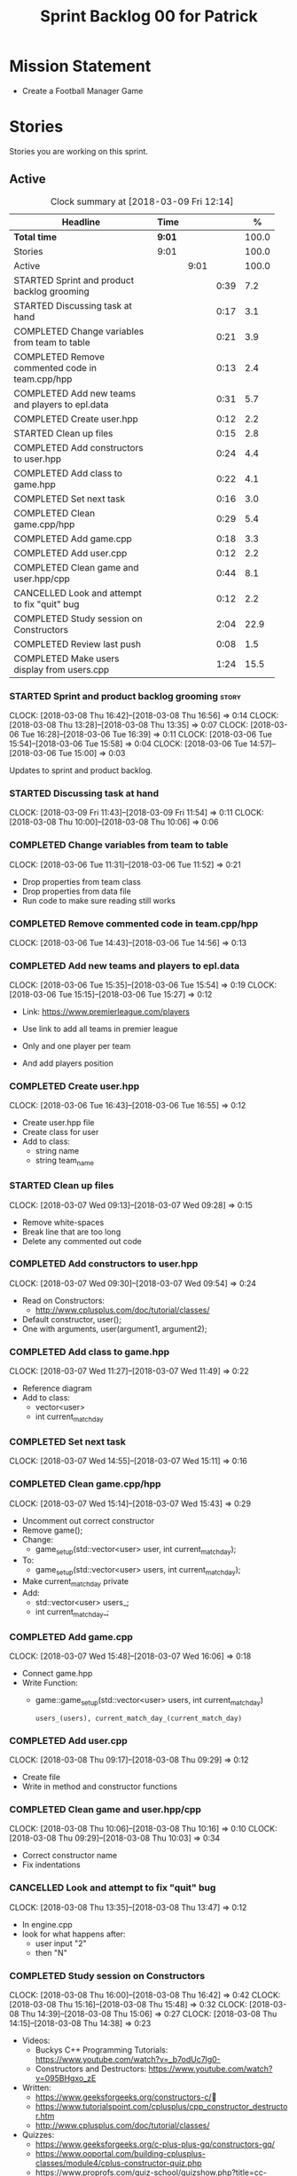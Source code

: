 #+title: Sprint Backlog 00 for Patrick
#+options: date:nil toc:nil author:nil num:nil
#+todo: STARTED | COMPLETED CANCELLED POSTPONED
#+tags: { story(s) epic(e) }

* Mission Statement

- Create a Football Manager Game

* Stories

Stories you are working on this sprint.

** Active

#+begin: clocktable :maxlevel 3 :scope subtree :indent nil :emphasize nil :scope file :narrow 75 :formula %
#+CAPTION: Clock summary at [2018-03-09 Fri 12:14]
| <75>                                                                        |        |      |      |       |
| Headline                                                                    | Time   |      |      |     % |
|-----------------------------------------------------------------------------+--------+------+------+-------|
| *Total time*                                                                | *9:01* |      |      | 100.0 |
|-----------------------------------------------------------------------------+--------+------+------+-------|
| Stories                                                                     | 9:01   |      |      | 100.0 |
| Active                                                                      |        | 9:01 |      | 100.0 |
| STARTED Sprint and product backlog grooming                                 |        |      | 0:39 |   7.2 |
| STARTED Discussing task at hand                                             |        |      | 0:17 |   3.1 |
| COMPLETED Change variables from team to table                               |        |      | 0:21 |   3.9 |
| COMPLETED Remove commented code in team.cpp/hpp                             |        |      | 0:13 |   2.4 |
| COMPLETED Add new teams and players to epl.data                             |        |      | 0:31 |   5.7 |
| COMPLETED Create user.hpp                                                   |        |      | 0:12 |   2.2 |
| STARTED Clean up files                                                      |        |      | 0:15 |   2.8 |
| COMPLETED Add constructors to user.hpp                                      |        |      | 0:24 |   4.4 |
| COMPLETED Add class to game.hpp                                             |        |      | 0:22 |   4.1 |
| COMPLETED Set next task                                                     |        |      | 0:16 |   3.0 |
| COMPLETED Clean game.cpp/hpp                                                |        |      | 0:29 |   5.4 |
| COMPLETED Add game.cpp                                                      |        |      | 0:18 |   3.3 |
| COMPLETED Add user.cpp                                                      |        |      | 0:12 |   2.2 |
| COMPLETED Clean game and user.hpp/cpp                                       |        |      | 0:44 |   8.1 |
| CANCELLED Look and attempt to fix "quit" bug                                |        |      | 0:12 |   2.2 |
| COMPLETED Study session on Constructors                                     |        |      | 2:04 |  22.9 |
| COMPLETED Review last push                                                  |        |      | 0:08 |   1.5 |
| COMPLETED Make users display from users.cpp                                 |        |      | 1:24 |  15.5 |
#+TBLFM: $5='(org-clock-time% @3$2 $2..$4);%.1f
#+end:


*** STARTED Sprint and product backlog grooming                       :story:
    CLOCK: [2018-03-08 Thu 16:42]--[2018-03-08 Thu 16:56] =>  0:14
    CLOCK: [2018-03-08 Thu 13:28]--[2018-03-08 Thu 13:35] =>  0:07
    CLOCK: [2018-03-06 Tue 16:28]--[2018-03-06 Tue 16:39] =>  0:11
    CLOCK: [2018-03-06 Tue 15:54]--[2018-03-06 Tue 15:58] =>  0:04
    CLOCK: [2018-03-06 Tue 14:57]--[2018-03-06 Tue 15:00] =>  0:03

Updates to sprint and product backlog.

*** STARTED Discussing task at hand
    CLOCK: [2018-03-09 Fri 11:43]--[2018-03-09 Fri 11:54] =>  0:11
    CLOCK: [2018-03-08 Thu 10:00]--[2018-03-08 Thu 10:06] =>  0:06

*** COMPLETED Change variables from team to table
    CLOSED: [2018-03-06 Tue 14:55]
    CLOCK: [2018-03-06 Tue 11:31]--[2018-03-06 Tue 11:52] =>  0:21

- Drop properties from team class
- Drop properties from data file
- Run code to make sure reading still works

*** COMPLETED Remove commented code in team.cpp/hpp
    CLOSED: [2018-03-06 Tue 14:57]
    CLOCK: [2018-03-06 Tue 14:43]--[2018-03-06 Tue 14:56] =>  0:13

*** COMPLETED Add new teams and players to epl.data
    CLOSED: [2018-03-06 Tue 15:55]
    CLOCK: [2018-03-06 Tue 15:35]--[2018-03-06 Tue 15:54] =>  0:19
    CLOCK: [2018-03-06 Tue 15:15]--[2018-03-06 Tue 15:27] =>  0:12

- Link: https://www.premierleague.com/players

- Use link to add all teams in premier league
- Only and one player per team
- And add players position

*** COMPLETED Create user.hpp
    CLOSED: [2018-03-06 Tue 16:56]
    CLOCK: [2018-03-06 Tue 16:43]--[2018-03-06 Tue 16:55] =>  0:12

- Create user.hpp file
- Create class for user
- Add to class:
  - string name
  - string team_name

*** STARTED Clean up files
    CLOCK: [2018-03-07 Wed 09:13]--[2018-03-07 Wed 09:28] =>  0:15

- Remove white-spaces
- Break line that are too long
- Delete any commented out code

*** COMPLETED Add constructors to user.hpp
    CLOSED: [2018-03-07 Wed 10:55]
    CLOCK: [2018-03-07 Wed 09:30]--[2018-03-07 Wed 09:54] =>  0:24

- Read on Constructors:
  - http://www.cplusplus.com/doc/tutorial/classes/

- Default constructor, user();
- One with arguments, user(argument1, argument2);

*** COMPLETED Add class to game.hpp
    CLOSED: [2018-03-07 Wed 11:49]
    CLOCK: [2018-03-07 Wed 11:27]--[2018-03-07 Wed 11:49] =>  0:22

- Reference diagram
- Add to class:
  - vector<user>
  - int current_match_day

*** COMPLETED Set next task
    CLOSED: [2018-03-07 Wed 15:45]
    CLOCK: [2018-03-07 Wed 14:55]--[2018-03-07 Wed 15:11] =>  0:16

*** COMPLETED Clean game.cpp/hpp
    CLOSED: [2018-03-07 Wed 16:22]
    CLOCK: [2018-03-07 Wed 15:14]--[2018-03-07 Wed 15:43] =>  0:29

- Uncomment out correct constructor
- Remove game();
- Change:
  - game_setup(std::vector<user> user, int current_match_day);
- To:
  - game_setup(std::vector<user> users, int current_match_day);
- Make current_match_day private
- Add:
  - std::vector<user> users_;
  - int current_match_day_;

*** COMPLETED Add game.cpp
    CLOSED: [2018-03-07 Wed 16:22]
    CLOCK: [2018-03-07 Wed 15:48]--[2018-03-07 Wed 16:06] =>  0:18
- Connect game.hpp
- Write Function:
  - game::game_setup(std::vector<user> users, int current_match_day)
    : users_(users), current_match_day_(current_match_day)

*** COMPLETED Add user.cpp
    CLOSED: [2018-03-08 Thu 09:29]
    CLOCK: [2018-03-08 Thu 09:17]--[2018-03-08 Thu 09:29] =>  0:12

- Create file
- Write in method and constructor functions

*** COMPLETED Clean game and user.hpp/cpp
    CLOSED: [2018-03-08 Thu 10:16]
    CLOCK: [2018-03-08 Thu 10:06]--[2018-03-08 Thu 10:16] =>  0:10
    CLOCK: [2018-03-08 Thu 09:29]--[2018-03-08 Thu 10:03] =>  0:34


- Correct constructor name
- Fix indentations
*** CANCELLED Look and attempt to fix "quit" bug
    CLOSED: [2018-03-08 Thu 14:13]
    CLOCK: [2018-03-08 Thu 13:35]--[2018-03-08 Thu 13:47] =>  0:12

- In engine.cpp
- look for what happens after:
  - user input "2"
  - then "N"

*** COMPLETED Study session on Constructors
    CLOSED: [2018-03-08 Thu 16:42]
    CLOCK: [2018-03-08 Thu 16:00]--[2018-03-08 Thu 16:42] =>  0:42
    CLOCK: [2018-03-08 Thu 15:16]--[2018-03-08 Thu 15:48] =>  0:32
    CLOCK: [2018-03-08 Thu 14:39]--[2018-03-08 Thu 15:06] =>  0:27
    CLOCK: [2018-03-08 Thu 14:15]--[2018-03-08 Thu 14:38] =>  0:23


- Videos:
  - Buckys C++ Programming Tutorials: https://www.youtube.com/watch?v=_b7odUc7lg0-
  - Constructors and Destructors: https://www.youtube.com/watch?v=095BHgxo_zE

- Written:
  - https://www.geeksforgeeks.org/constructors-c/
  - https://www.tutorialspoint.com/cplusplus/cpp_constructor_destructor.htm
  - http://www.cplusplus.com/doc/tutorial/classes/

- Quizzes:
  - https://www.geeksforgeeks.org/c-plus-plus-gq/constructors-gq/
  - https://www.ooportal.com/building-cplusplus-classes/module4/cplus-constructor-quiz.php
  - https://www.proprofs.com/quiz-school/quizshow.php?title=cc-programming-language-set-2&q=1
**
*** COMPLETED Review last push
    CLOSED: [2018-03-08 Thu 15:16]
    CLOCK: [2018-03-08 Thu 15:08]--[2018-03-08 Thu 15:16] =>  0:08

- Niams push: Fixed table
*** COMPLETED Make users display from users.cpp
    CLOSED: [2018-03-09 Fri 11:57]
    CLOCK: [2018-03-09 Fri 11:54]--[2018-03-09 Fri 11:56] =>  0:02
    CLOCK: [2018-03-09 Fri 11:09]--[2018-03-09 Fri 11:43] =>  0:34
    CLOCK: [2018-03-09 Fri 09:39]--[2018-03-09 Fri 10:27] =>  0:48


- Create:
  - Inside user.hpp
    - void display();
  - Inside user.cpp
    - void user::display(){}

- Try to copy the for loop from engine.cpp
- Paste into user::display()

- Inside engine.cpp
  - Where original for loop was
  - Write:
    - user u;
    - u.display();

- Change u in, user u
  - to: user displayU;
  - Remove this

- Remove for loop from user.cpp
- Re-add for loop to engine.cpp

- Write inside for loop
  - u.display();

** Deprecated
